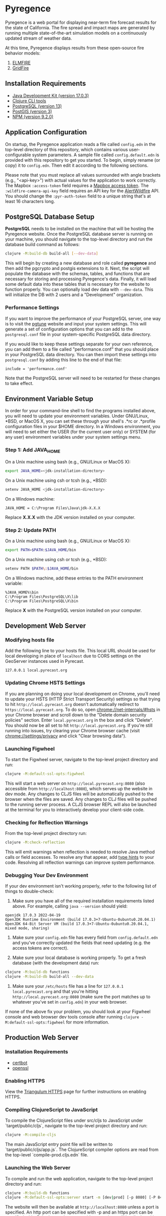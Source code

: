 * Pyregence

Pyregence is a web portal for displaying near-term fire forecast
results for the state of California. The fire spread and impact maps
are generated by running multiple state-of-the-art simulation models
on a continuously updated stream of weather data.

At this time, Pyregence displays results from these open-source fire
behavior models:

1. [[https://github.com/lautenberger/elmfire][ELMFIRE]]
2. [[https://github.com/pyregence/gridfire][GridFire]]

** Installation Requirements

- [[https://www.oracle.com/java/technologies/downloads/#java17][Java Development Kit (version 17.0.3)]]
- [[https://clojure.org/guides/getting_started][Clojure CLI tools]]
- [[https://www.postgresql.org/download][PostgreSQL (version 13)]]
- [[https://postgis.net/][PostGIS (version 3)]]
- [[https://docs.npmjs.com/downloading-and-installing-node-js-and-npm][NPM (version 9.2.0)]]

** Application Configuration

On startup, the Pyregence application reads a file called ~config.edn~
in the top-level directory of this repository, which contains various
user-configurable system parameters. A sample file called
~config.default.edn~ is provided with this repository to get you
started. To begin, simply rename (or copy) it to ~config.edn~. Then edit
it according to the following sections.

Please note that you must replace all values surrounded with angle
brackets (e.g., "<api-key>") with actual values for the application to
work correctly. The Mapbox ~:access-token~ field requires a
[[https://docs.mapbox.com/help/getting-started/access-tokens/][Mapbox access token]].
The ~:wildfire-camera-api-key~ field requires an API key for the
[[https://www.alertwildfire.org/][AlertWildfire]] API. You should change the
~:pyr-auth-token~ field to a unique string that's at least 16 characters long.

** PostgreSQL Database Setup

*PostgreSQL* needs to be installed on the machine that will be hosting
the Pyregence website. Once the PostgreSQL database server is running
on your machine, you should navigate to the top-level directory and run
the database build command as follows:

#+begin_src sh
clojure -M:build-db build-all [--dev-data]
#+end_src

This will begin by creating a new database and role called *pyregence*
and then add the pgcrypto and postgis extensions to it. Next, the
script will populate the database with the schemas, tables, and
functions that are necessary for storing and processing Pyregence's
data. Finally, it will load some default data into these tables that
is necessary for the website to function properly. You can optionally load
dev data with ~--dev-data~. This will initialize the DB with 2 users and a
"Development" organization.

*** Performance Settings

If you want to improve the performance of your PostgreSQL server, one
way is to visit the [[https://pgtune.leopard.in.ua/][pgtune]] website
and input your system settings. This will generate a set of configuration
options that you can add to the ~postgresql.conf~ file in your system-specific
PostgreSQL data directory.

If you would like to keep these settings separate for your own
reference, you can add them to a file called "performance.conf" that
you should place in your PostgreSQL data directory. You can then
import these settings into ~postgresql.conf~ by adding this line to the
end of that file:

#+begin_example
include = 'performance.conf'
#+end_example

Note that the PostgreSQL server will need to be restarted for these
changes to take effect.

** Environment Variable Setup

In order for your command-line shell to find the programs installed
above, you will need to update your environment variables. Under
GNU/Linux, *BSD, or MacOS X, you can set these through your shell's
.*rc or .*profile configuration files in your $HOME directory. In a
Windows environment, you will need to set either the USER (for the
current user only) or SYSTEM (for any user) environment variables
under your system settings menu.

*** Step 1: Add JAVA_HOME

On a Unix machine using bash (e.g., GNU/Linux or MacOS X):

#+begin_src sh
export JAVA_HOME=<jdk-installation-directory>
#+end_src

On a Unix machine using csh or tcsh (e.g., *BSD):

#+begin_src sh
setenv JAVA_HOME <jdk-installation-directory>
#+end_src

On a Windows machine:

#+begin_example
JAVA_HOME = C:\Program Files\Java\jdk-X.X.X
#+end_example

Replace *X.X.X* with the JDK version installed on your computer.

*** Step 2: Update PATH

On a Unix machine using bash (e.g., GNU/Linux or MacOS X):

#+begin_src sh
export PATH=$PATH:$JAVA_HOME/bin
#+end_src

On a Unix machine using csh or tcsh (e.g., *BSD):

#+begin_src sh
setenv PATH $PATH\:$JAVA_HOME/bin
#+end_src

On a Windows machine, add these entries to the PATH environment
variable:

#+begin_example
%JAVA_HOME%\bin
C:\Program Files\PostgreSQL\X\lib
C:\Program Files\PostgreSQL\X\bin
#+end_example

Replace *X* with the PostgreSQL version installed on your computer.

** Development Web Server

*** Modifying hosts file

Add the following line to your hosts file. This local URL should be used for
local developing in place of ~localhost~ due to CORS settings on the GeoServer
instances used in Pyrecast.

#+begin_example
127.0.0.1 local.pyrecast.org
#+end_example

*** Updating Chrome HSTS Settings

If you are planning on doing your local development on Chrome, you'll need to
update your HSTS (HTTP Strict Transport Security) settings so that trying to
hit ~http://local.pyrecast.org~ doesn't automatically redirect to
~https://local.pyrecast.org~. To do so, open chrome://net-internals/#hsts in your
Chrome browser and scroll down to the "Delete domain security policies" section.
Enter ~local.pyrecast.org~ in the box and click "Delete". You should now be all
set to hit ~http://local.pyrecast.org~. If you're still running into issues,
try clearing your Chrome browser cache (visit chrome://settings/privacy and
click "Clear browsing data").

*** Launching Figwheel

To start the Figwheel server, navigate to the top-level project
directory and run:

#+begin_src sh
clojure -M:default-ssl-opts:figwheel
#+end_src

This will start a web server on ~http://local.pyrecast.org:8080~ (also
accessible from ~http://localhost:8080~), which serves up the website in
dev mode. Any changes to CLJS files will be automatically pushed to
the browser when the files are saved. Any changes to CLJ files will be
pushed to the running server process. A CLJS browser REPL will also be
launched at the terminal for you to interactively develop your
client-side code.

*** Checking for Reflection Warnings

From the top-level project directory run:

#+begin_src sh
clojure -M:check-reflection
#+end_src

This will emit warnings when reflection is needed to resolve Java
method calls or field accesses. To resolve any that appear, add
[[https://clojure.org/reference/java_interop#typehints][type hints]] to your code. Resolving all reflection warnings can improve
system performance.

*** Debugging Your Dev Environment

If your dev environment isn't working properly, refer to the following
list of things to double-check:

1. Make sure you have all of the required installation requirements listed above. For example, calling ~java --version~ should yield:

#+begin_src
openjdk 17.0.3 2022-04-19
OpenJDK Runtime Environment (build 17.0.3+7-Ubuntu-0ubuntu0.20.04.1)
OpenJDK 64-Bit Server VM (build 17.0.3+7-Ubuntu-0ubuntu0.20.04.1, mixed mode, sharing)
#+end_src

2. Make sure your ~config.edn~ file has every field from ~config.default.edn~ and you've correctly updated the fields that need updating (e.g. the access tokens are correct).

3. Make sure your local database is working properly. To get a fresh database (with the development data) run:

#+begin_src sh
clojure -M:build-db functions
clojure -M:build-db build-all --dev-data
#+end_src

4. Make sure your ~/etc/hosts~ file has a line for ~127.0.0.1 local.pyrecast.org~ and that you're hitting ~http://local.pyrecast.org:8080~ (make sure the port matches up to whatever you've set in ~config.edn~) in your web browser.

If none of the above fix your problem, you should look at your Figwheel
console and web browser dev tools console after running ~clojure -M:default-ssl-opts:figwheel~
for more information.

** Production Web Server

*** Installation Requirements

- [[https://certbot.eff.org/][certbot]]
- [[https://www.openssl.org/source/][openssl]]

*** Enabling HTTPS

View the [[https://github.com/sig-gis/triangulum#triangulumhttps][Triangulum HTTPS]]
page for further instructions on enabling HTTPS.

*** Compiling ClojureScript to JavaScript

To compile the ClojureScript files under src/cljs to JavaScript under
`target/public/cljs`, navigate to the top-level project directory and
run:

#+begin_src sh
clojure -M:compile-cljs
#+end_src

The main JavaScript entry point file will be written to
`target/public/cljs/app.js`. The ClojureScript compiler options are read
from the top-level `compile-prod.cljs.edn` file.

*** Launching the Web Server

To compile and run the web application, navigate to the top-level
project directory and run:

#+begin_src sh
clojure -M:build-db functions
clojure -M:default-ssl-opts:server start -m [dev|prod] [-p 8080] [-P 8443] [-r/--repl]
#+end_src

The website will then be available at ~http://localhost:8080~ unless a
port is specified. An http port can be specified with -p and an https
port can be specified with -P. In dev mode, server-side exceptions
will be displayed in the browser and Clojure source files will be
reloaded whenever you refresh the page. These features are disabled in
prod mode. If -m is unspecified, it will default to prod mode.

If the ~-r/--repl~ flag is provided, then a repl server will start on port 5555.
This can be connected to for debugging or managing the server.

The server is also configurable using the ~config.edn~ file:
#+begin_src clojure
;; config.edn
{:server {:http-port  8080
          :https-port 8443
          :mode       "<prod/dev>"
          :log-dir    "logs"
          :repl       <true/false>}}
#+end_src

If you don't already have an SSL certificate, you cannot specify an
https port.

*** Running the Web Server as a System Service

View the [[https://github.com/sig-gis/triangulum#triangulumsystemd][Triangulum Systemd]]
page for further instructions on enabling the app as a system service.

*** Maintaining Daily Logs

By default the server will log to standard out. If you would like to
have the system log to ~YYYY-DD-MM.log~, use the `-o path` option to
specify an output path. You can either specify a path relative to
the top-level directory of this repository or an absolute path on
your filesystem. The logger will keep the 10 most recent logs.

*** Running https via nginx (optional)

**** Install required packages

- [[https://nginx.org/en/][nginx]]

**** Copy the nginx template and update

Ubuntu example:

#+begin_src sh
sudo cp nginx/nginx-template.conf /etc/nginx/sites-available/pyregence.conf
sudo ln -s /etc/nginx/sites-available/pyregence.conf /etc/nginx/sites-enabled/
sudo nano /etc/nginx/sites-available/pyregence.conf
sudo service nginx restart
#+end_src

**** Alternative server deployment

When using nginx, run the server in http mode only. If multiple servers are
running on the same VM, be sure to assign them different ports. Remember that
nginx needs port 8080, which is the default port for the server deployment.
Instead deploy with a non default port:

#+begin_src sh
clojure -M:run-server -p 8081
#+end_src

For HTTPS, each server does not need its own deploy hook. Instead nginx needs
a single deploy hook:

#+begin_src sh
sudo nano /etc/letsencrypt/renewal-hooks/deploy/nginx.sh
#+end_src

Add ~systemctl reload nginx~ to the file and save.

#+begin_src sh
sudo chmod +x /etc/letsencrypt/renewal-hooks/deploy/nginx.sh
#+end_src

**** Diagnose errors with nginx by looking in the log

Ubuntu example:

#+begin_src sh
sudo less +G /var/log/nginx/error.log
#+end_src

** License and Distribution

Copyright © 2020-2025 Spatial Informatics Group, LLC.

Pyregence is distributed by Spatial Informatics Group, LLC. under the
terms of the Eclipse Public License version 2.0 (EPLv2). See
~LICENSE.txt~ in this directory for more information.
